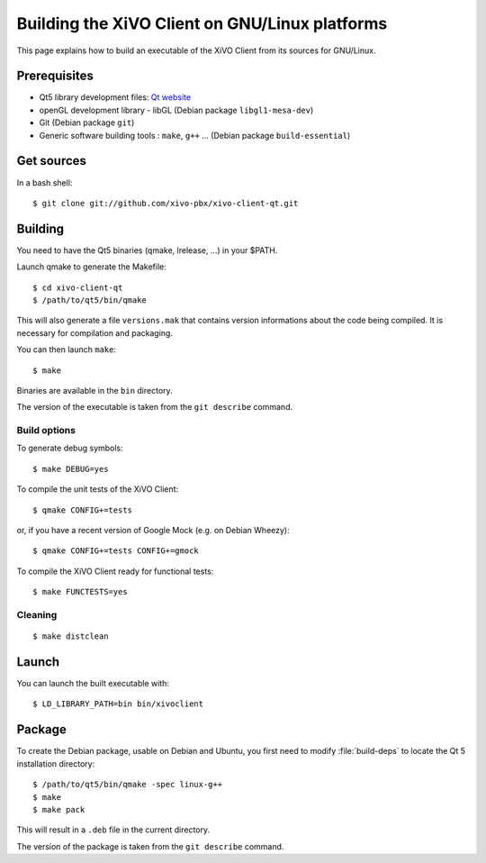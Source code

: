 .. index:: single:XiVO Client

***********************************************
Building the XiVO Client on GNU/Linux platforms
***********************************************

This page explains how to build an executable of the XiVO Client from its sources for GNU/Linux.


Prerequisites
=============

* Qt5 library development files: `Qt website <http://qt-project.org/downloads>`_
* openGL development library - libGL (Debian package ``libgl1-mesa-dev``)
* Git (Debian package ``git``)
* Generic software building tools : ``make``, ``g++`` ... (Debian package ``build-essential``)


Get sources
===========

In a bash shell::

   $ git clone git://github.com/xivo-pbx/xivo-client-qt.git


Building
========

You need to have the Qt5 binaries (qmake, lrelease, ...) in your $PATH.

Launch qmake to generate the Makefile::

   $ cd xivo-client-qt
   $ /path/to/qt5/bin/qmake

This will also generate a file ``versions.mak`` that contains version informations about the code
being compiled. It is necessary for compilation and packaging.

You can then launch ``make``::

   $ make

Binaries are available in the ``bin`` directory.

The version of the executable is taken from the ``git describe`` command.


Build options
-------------

To generate debug symbols::

   $ make DEBUG=yes

To compile the unit tests of the XiVO Client::

   $ qmake CONFIG+=tests

or, if you have a recent version of Google Mock (e.g. on Debian Wheezy)::

   $ qmake CONFIG+=tests CONFIG+=gmock

To compile the XiVO Client ready for functional tests::

   $ make FUNCTESTS=yes


Cleaning
--------

::

   $ make distclean


Launch
======

You can launch the built executable with::

   $ LD_LIBRARY_PATH=bin bin/xivoclient

Package
=======

To create the Debian package, usable on Debian and Ubuntu, you first need to modify
:file:`build-deps` to locate the Qt 5 installation directory::

   $ /path/to/qt5/bin/qmake -spec linux-g++
   $ make
   $ make pack

This will result in a ``.deb`` file in the current directory.

The version of the package is taken from the ``git describe`` command.
